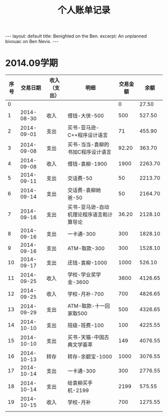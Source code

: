 #+STARTUP: showall indent
#+STARTUP: hidestars
#+BEGIN_HTML
---
layout: default
title: Benighted on the Ben.
excerpt: An unplanned bivouac on Ben Nevis.
---
#+END_HTML
#+title: 个人账单记录
#+HTML_HEAD: <link rel="stylesheet" type="text/css" href="/css/worg.css"/>
* 2014.09学期
| 序号 |   交易日期 | 收入（支出） | 明细                                     | 交易金额 |    余额 |
|------+------------+--------------+------------------------------------------+----------+---------|
|    0 |            |              |                                          |        0 |   27.50 |
|    1 | 2014-08-30 | 收入         | 借钱-大侠-500                            |      500 |  527.50 |
|    2 | 2014-09-01 | 支出         | 买书-亚马逊-C++程序设计语言              |       71 |  455.90 |
|    3 | 2014-09-08 | 支出         | 买书-当当-袁柳的书加C程序设计语言        |    92.20 |  363.70 |
|    4 | 2014-09-08 | 收入         | 借钱-袁柳-1900                           |     1900 | 2263.70 |
|    5 | 2014-09-11 | 支出         | 交话费-50                                |       50 | 2213.70 |
|    6 | 2014-09-14 | 支出         | 交话费-袁柳她爸-50                       |       50 | 2164.70 |
|    7 | 2014-09-16 | 支出         | 买书-亚马逊-自动机理论程序语言和计算导论   |    36.20 | 2128.10 |
|    8 | 2014-09-16 | 支出         | 一卡通-300                               |      300 | 1828.10 |
|    9 | 2014-09-16 | 支出         | ATM-取款-300                             |      300 | 1528.10 |
|   10 | 2014-09-17 | 支出         | 还钱-袁柳-1000                           |     1000 |  526.10 |
|   11 | 2014-09-25 | 收入         | 学校-学业奖学金-3600                     |     3600 | 4126.65 |
|   12 | 2014-09-25 | 收入         | 学校-月补-700                            |      700 | 4826.65 |
|   13 | 2014-09-29 | 支出         | ATM-取款-十一回家取500                   |      500 | 4326.65 |
|   14 | 2014-10-10 | 支出         | 班级-班费-100                            |      100 | 4225.55 |
|   15 | 2014-10-10 | 支出         | 买书-天猫-中国古典文学荟萃               |      149 | 4076.55 |
|   16 | 2014-10-13 | 转存         | 转存-余额宝-1000                         |     1000 | 3076.55 |
|   17 | 2014-10-14 | 支出         | 一卡通-300                               |      300 | 2776.55 |
|   18 | 2014-10-14 | 支出         | 给袁柳买手机-2199                        |     2199 |  575.55 |
|   19 | 2014-10-15 | 收入         | 学校-月补                                |      700 | 1275.55 |
|      |            |              |                                          |          |         |
